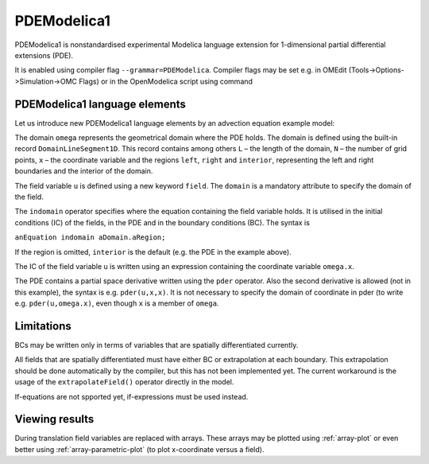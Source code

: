 PDEModelica1
============

PDEModelica1 is nonstandardised experimental Modelica language extension for 1-dimensional partial differential extensions (PDE).

It is enabled using compiler flag ``--grammar=PDEModelica``. Compiler flags may be set e.g. in OMEdit (Tools->Options->Simulation->OMC Flags) or in the OpenModelica script using command

.. omc-mos ::
  setCommandLineOptions("--grammar=PDEModelica")


PDEModelica1 language elements
------------------------------

Let us introduce new PDEModelica1 language elements by an advection equation example model:


.. omc-loadstring ::

  model Advection "advection equation"
    parameter Real pi = Modelica.Constants.pi;
    parameter DomainLineSegment1D omega(L = 1, N = 100)  "domain";
    field Real u(domain = omega)                         "field";
  initial equation
    u = sin(2*pi*omega.x)                                "IC";
  equation
    der(u) + pder(u,x) = 0   indomain omega              "PDE";
    u = 0                    indomain omega.left         "BC";
    u = extrapolateField(u)  indomain omega.right        "extrapolation";
  end Advection;

The domain ``omega`` represents the geometrical domain where the PDE holds. The domain is
defined using the built-in record ``DomainLineSegment1D``. This   record contains among
others ``L`` – the length of the domain, ``N`` – the number of grid points, ``x`` –
the coordinate variable and the regions ``left``, ``right`` and ``interior``, representing
the left and right boundaries and the interior of the domain.

The field variable ``u`` is defined using a new keyword ``field``. The ``domain``
is a mandatory attribute to specify the domain of the field.

The ``indomain`` operator specifies where the equation containing the field variable holds. It
is utilised in the initial conditions (IC) of the fields, in the PDE and in the boundary
conditions (BC). The syntax is

| ``anEquation indomain aDomain.aRegion;``

If the region is omitted, ``interior`` is the default (e.g. the PDE in the example above).

The IC of the field variable u is written using an expression containing the coordinate
variable ``omega.x``.

The PDE contains a partial space derivative written using the ``pder`` operator. Also
the second derivative is allowed (not in this example), the syntax is e.g. ``pder(u,x,x)``.
It is not necessary to specify the domain of coordinate in pder (to write e.g. ``pder(u,omega.x)``, even though ``x`` is a member of ``omega``.

Limitations
-----------

BCs may be written only in terms of variables that are spatially differentiated currently.

All fields that are spatially differentiated must have either BC or extrapolation at each
boundary. This extrapolation should be done automatically by the compiler, but this has
not been implemented yet. The current workaround is the usage of the ``extrapolateField()``
operator directly in the model.

If-equations are not spported yet, if-expressions must be used instead.

Viewing results
---------------

During translation field variables are replaced with arrays. These arrays may be plotted using :ref:`array-plot` or even better using :ref:`array-parametric-plot` (to plot x-coordinate versus a field).



.. omc-reset ::